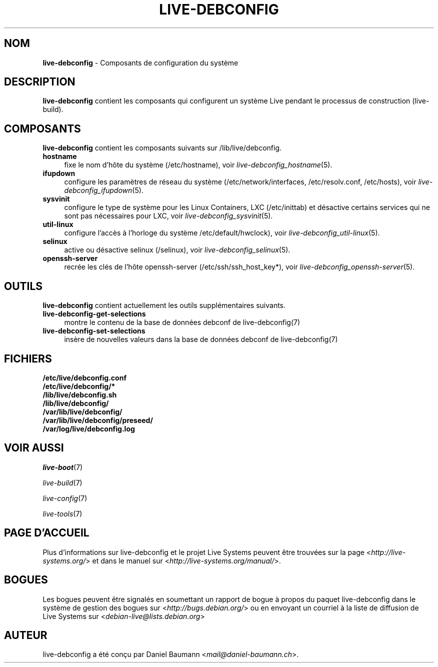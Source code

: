.\" live-debconfig(7) - System Configuration Components
.\" Copyright (C) 2006-2013 Daniel Baumann <mail@daniel-baumann.ch>
.\"
.\" This program comes with ABSOLUTELY NO WARRANTY; for details see COPYING.
.\" This is free software, and you are welcome to redistribute it
.\" under certain conditions; see COPYING for details.
.\"
.\"
.\"*******************************************************************
.\"
.\" This file was generated with po4a. Translate the source file.
.\"
.\"*******************************************************************
.TH LIVE\-DEBCONFIG 7 25.06.2013 4.0~a25\-1 "Projet Live Systems"

.SH NOM
\fBlive\-debconfig\fP \- Composants de configuration du système

.SH DESCRIPTION
\fBlive\-debconfig\fP contient les composants qui configurent un système Live
pendant le processus de construction (live\-build).

.SH COMPOSANTS
\fBlive\-debconfig\fP contient les composants suivants sur /lib/live/debconfig.

.IP \fBhostname\fP 4
fixe le nom d'hôte du système (/etc/hostname), voir
\fIlive\-debconfig_hostname\fP(5).
.IP \fBifupdown\fP 4
configure les paramètres de réseau du système (/etc/network/interfaces,
/etc/resolv.conf, /etc/hosts), voir \fIlive\-debconfig_ifupdown\fP(5).
.IP \fBsysvinit\fP 4
configure le type de système pour les Linux Containers, LXC (/etc/inittab)
et désactive certains services qui ne sont pas nécessaires pour LXC, voir
\fIlive\-debconfig_sysvinit\fP(5).
.IP \fButil\-linux\fP 4
configure l'accès à l'horloge du système /etc/default/hwclock), voir
\fIlive\-debconfig_util\-linux\fP(5).
.IP \fBselinux\fP 4
active ou désactive selinux (/selinux), voir \fIlive\-debconfig_selinux\fP(5).
.IP \fBopenssh\-server\fP 4
recrée les clés de l'hôte openssh\-server (/etc/ssh/ssh_host_key*), voir
\fIlive\-debconfig_openssh\-server\fP(5).

.SH OUTILS
\fBlive\-debconfig\fP contient actuellement les outils supplémentaires suivants.

.IP \fBlive\-debconfig\-get\-selections\fP 4
montre le contenu de la base de données debconf de live\-debconfig(7)
.IP \fBlive\-debconfig\-set\-selections\fP 4
insère de nouvelles valeurs dans la base de données debconf de
live\-debconfig(7)

.SH FICHIERS
.IP \fB/etc/live/debconfig.conf\fP 4
.IP \fB/etc/live/debconfig/*\fP 4
.IP \fB/lib/live/debconfig.sh\fP 4
.IP \fB/lib/live/debconfig/\fP 4
.IP \fB/var/lib/live/debconfig/\fP 4
.IP \fB/var/lib/live/debconfig/preseed/\fP 4
.IP \fB/var/log/live/debconfig.log\fP 4

.SH "VOIR AUSSI"
\fIlive\-boot\fP(7)
.PP
\fIlive\-build\fP(7)
.PP
\fIlive\-config\fP(7)
.PP
\fIlive\-tools\fP(7)

.SH "PAGE D'ACCUEIL"
Plus d'informations sur live\-debconfig et le projet Live Systems peuvent
être trouvées sur la page <\fIhttp://live\-systems.org/\fP> et dans le
manuel sur <\fIhttp://live\-systems.org/manual/\fP>.

.SH BOGUES
Les bogues peuvent être signalés en soumettant un rapport de bogue à propos
du paquet live\-debconfig dans le système de gestion des bogues sur
<\fIhttp://bugs.debian.org/\fP> ou en envoyant un courriel à la liste
de diffusion de Live Systems sur <\fIdebian\-live@lists.debian.org\fP>

.SH AUTEUR
live\-debconfig a été conçu par Daniel Baumann
<\fImail@daniel\-baumann.ch\fP>.
